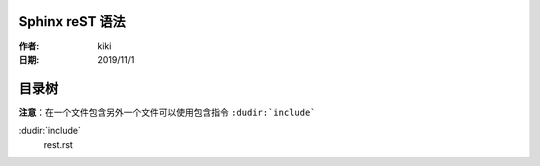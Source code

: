 Sphinx reST 语法
=================

:作者: kiki
:日期: 2019/11/1
目录树
====

**注意**：在一个文件包含另外一个文件可以使用包含指令 ``:dudir:`include```

:dudir:`include`
  rest.rst